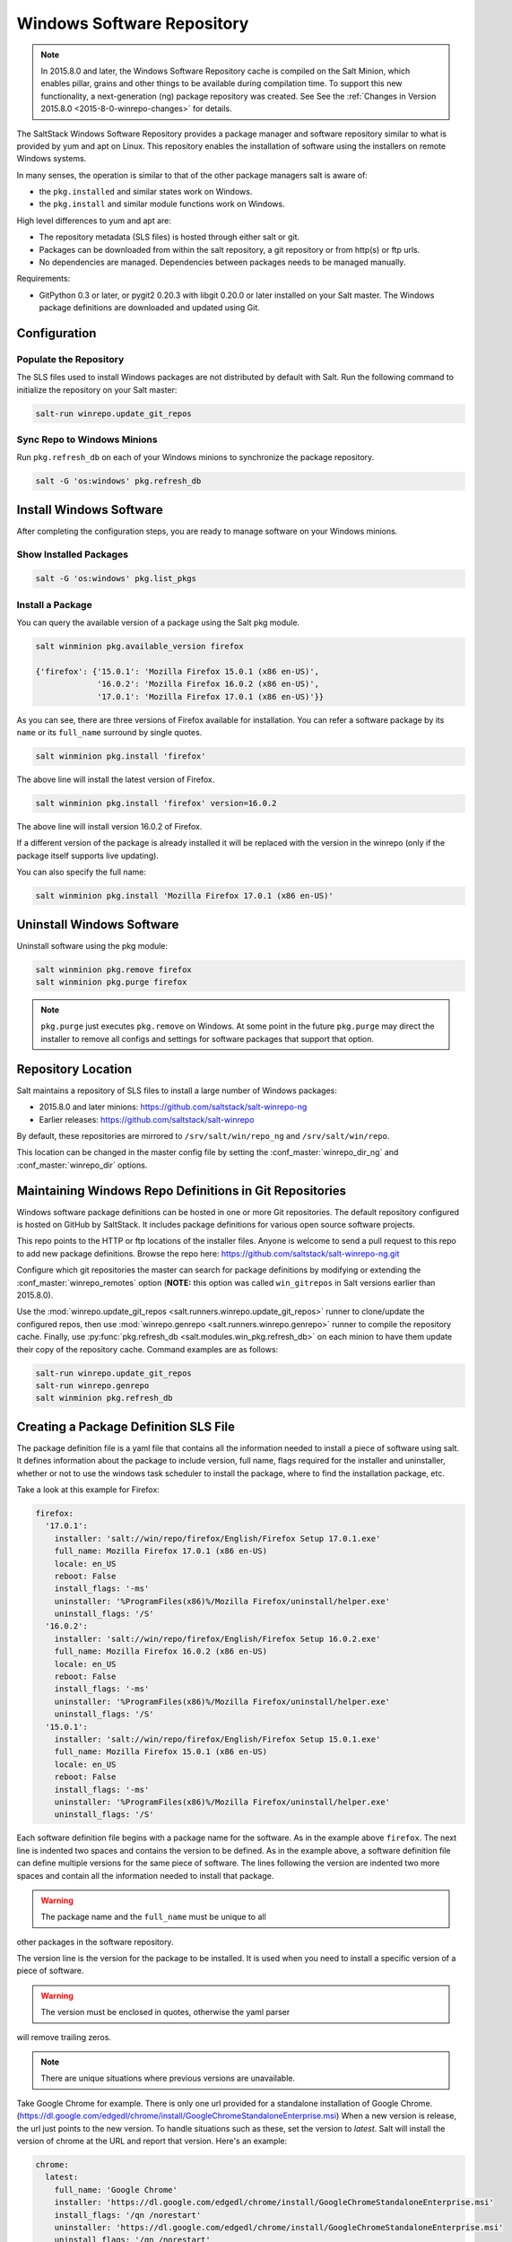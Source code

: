 .. _windows-package-manager:

===========================
Windows Software Repository
===========================

.. note::
   In 2015.8.0 and later, the Windows Software Repository cache is compiled on
   the Salt Minion, which enables pillar, grains and other things to be
   available during compilation time. To support this new functionality,
   a next-generation (ng) package repository was created. See See the
   :ref:`Changes in Version 2015.8.0 <2015-8-0-winrepo-changes>` for details.

The SaltStack Windows Software Repository provides a package manager and software
repository similar to what is provided by yum and apt on Linux. This repository
enables the installation of software using the installers on remote Windows
systems.

In many senses, the operation is similar to that of
the other package managers salt is aware of:

- the ``pkg.installed`` and similar states work on Windows.
- the ``pkg.install`` and similar module functions work on Windows.

High level differences to yum and apt are:

- The repository metadata (SLS files) is hosted through either salt or
  git.
- Packages can be downloaded from within the salt repository, a git
  repository or from http(s) or ftp urls.
- No dependencies are managed. Dependencies between packages needs to
  be managed manually.

Requirements:

- GitPython 0.3 or later, or pygit2 0.20.3 with libgit 0.20.0 or later installed
  on your Salt master. The Windows package definitions are downloaded
  and updated using Git.


Configuration
=============

Populate the Repository
-----------------------

The SLS files used to install Windows packages are not distributed by default with
Salt. Run the following command to initialize the repository on your Salt
master:

.. code-block:: bash

    salt-run winrepo.update_git_repos

Sync Repo to Windows Minions
----------------------------

Run ``pkg.refresh_db`` on each of your Windows minions to synchronize
the package repository.

.. code-block:: bash

    salt -G 'os:windows' pkg.refresh_db

Install Windows Software
========================

After completing the configuration steps, you are ready to manage software on your
Windows minions.

Show Installed Packages
-----------------------

.. code-block:: bash

    salt -G 'os:windows' pkg.list_pkgs

Install a Package
-----------------

You can query the available version of a package using the Salt pkg module.

.. code-block:: bash

    salt winminion pkg.available_version firefox

    {'firefox': {'15.0.1': 'Mozilla Firefox 15.0.1 (x86 en-US)',
                 '16.0.2': 'Mozilla Firefox 16.0.2 (x86 en-US)',
                 '17.0.1': 'Mozilla Firefox 17.0.1 (x86 en-US)'}}

As you can see, there are three versions of Firefox available for installation.
You can refer a software package by its ``name`` or its ``full_name`` surround
by single quotes.

.. code-block:: bash

    salt winminion pkg.install 'firefox'

The above line will install the latest version of Firefox.

.. code-block:: bash

    salt winminion pkg.install 'firefox' version=16.0.2

The above line will install version 16.0.2 of Firefox.

If a different version of the package is already installed it will be replaced
with the version in the winrepo (only if the package itself supports live
updating).

You can also specify the full name:

.. code-block:: bash

    salt winminion pkg.install 'Mozilla Firefox 17.0.1 (x86 en-US)'


Uninstall Windows Software
==========================

Uninstall software using the pkg module:

.. code-block:: bash

    salt winminion pkg.remove firefox
    salt winminion pkg.purge firefox

.. note::
   ``pkg.purge`` just executes ``pkg.remove`` on Windows. At some point in the
   future ``pkg.purge`` may direct the installer to remove all configs and
   settings for software packages that support that option.


Repository Location
===================

Salt maintains a repository of SLS files to install a large number of Windows
packages:

- 2015.8.0 and later minions: https://github.com/saltstack/salt-winrepo-ng
- Earlier releases: https://github.com/saltstack/salt-winrepo

By default, these repositories are mirrored to ``/srv/salt/win/repo_ng``
and ``/srv/salt/win/repo``.

This location can be changed in the master config file by setting the
:conf_master:`winrepo_dir_ng` and :conf_master:`winrepo_dir` options.


Maintaining Windows Repo Definitions in Git Repositories
========================================================

Windows software package definitions can be hosted in one or more Git
repositories. The default repository configured is hosted on GitHub by
SaltStack. It includes package definitions for various open source
software projects.

This repo points to the HTTP or ftp locations of the installer files. Anyone is
welcome to send a pull request to this repo to add new package definitions.
Browse the repo here: https://github.com/saltstack/salt-winrepo-ng.git

Configure which git repositories the master can search for package definitions
by modifying or extending the :conf_master:`winrepo_remotes` option (**NOTE:**
this option was called ``win_gitrepos`` in Salt versions earlier than 2015.8.0).

Use the :mod:`winrepo.update_git_repos
<salt.runners.winrepo.update_git_repos>` runner to clone/update the configured
repos, then use :mod:`winrepo.genrepo <salt.runners.winrepo.genrepo>`
runner to compile the repository cache. Finally, use :py:func:`pkg.refresh_db
<salt.modules.win_pkg.refresh_db>` on each minion to have them update their
copy of the repository cache. Command examples are as follows:

.. code-block:: bash

    salt-run winrepo.update_git_repos
    salt-run winrepo.genrepo
    salt winminion pkg.refresh_db


Creating a Package Definition SLS File
======================================

The package definition file is a yaml file that contains all the information
needed to install a piece of software using salt. It defines information about
the package to include version, full name, flags required for the installer and
uninstaller, whether or not to use the windows task scheduler to install the
package, where to find the installation package, etc.

Take a look at this example for Firefox:

.. code-block:: yaml

    firefox:
      '17.0.1':
        installer: 'salt://win/repo/firefox/English/Firefox Setup 17.0.1.exe'
        full_name: Mozilla Firefox 17.0.1 (x86 en-US)
        locale: en_US
        reboot: False
        install_flags: '-ms'
        uninstaller: '%ProgramFiles(x86)%/Mozilla Firefox/uninstall/helper.exe'
        uninstall_flags: '/S'
      '16.0.2':
        installer: 'salt://win/repo/firefox/English/Firefox Setup 16.0.2.exe'
        full_name: Mozilla Firefox 16.0.2 (x86 en-US)
        locale: en_US
        reboot: False
        install_flags: '-ms'
        uninstaller: '%ProgramFiles(x86)%/Mozilla Firefox/uninstall/helper.exe'
        uninstall_flags: '/S'
      '15.0.1':
        installer: 'salt://win/repo/firefox/English/Firefox Setup 15.0.1.exe'
        full_name: Mozilla Firefox 15.0.1 (x86 en-US)
        locale: en_US
        reboot: False
        install_flags: '-ms'
        uninstaller: '%ProgramFiles(x86)%/Mozilla Firefox/uninstall/helper.exe'
        uninstall_flags: '/S'

Each software definition file begins with a package name for the software. As in
the example above ``firefox``. The next line is indented two spaces and contains
the version to be defined. As in the example above, a software definition file
can define multiple versions for the same piece of software. The lines following
the version are indented two more spaces and contain all the information needed
to install that package.

.. warning:: The package name and the ``full_name`` must be unique to all
other packages in the software repository.

The version line is the version for the package to be installed. It is used when
you need to install a specific version of a piece of software.

.. warning:: The version must be enclosed in quotes, otherwise the yaml parser
will remove trailing zeros.

.. note:: There are unique situations where previous versions are unavailable.
Take Google Chrome for example. There is only one url provided for a standalone
installation of Google Chrome. (https://dl.google.com/edgedl/chrome/install/GoogleChromeStandaloneEnterprise.msi)
When a new version is release, the url just points to the new version. To handle
situations such as these, set the version to `latest`. Salt will install the
version of chrome at the URL and report that version. Here's an example:

.. code-block:: bash

    chrome:
      latest:
        full_name: 'Google Chrome'
        installer: 'https://dl.google.com/edgedl/chrome/install/GoogleChromeStandaloneEnterprise.msi'
        install_flags: '/qn /norestart'
        uninstaller: 'https://dl.google.com/edgedl/chrome/install/GoogleChromeStandaloneEnterprise.msi'
        uninstall_flags: '/qn /norestart'
        msiexec: True
        locale: en_US
        reboot: False

Available parameters are as follows:

:param str full_name: The Full Name for the software as shown in "Programs and
Features" in the control panel. You can also get this information by installing
the package manually and then running ``pkg.list_pkgs``. Here's an example of
the output from ``pkg.list_pkgs``:

.. code-block:: bash

    salt 'test-2008' pkg.list_pkgs
    test-2008
        ----------
        7-Zip 9.20 (x64 edition):
            9.20.00.0
        Microsoft .NET Framework 4 Client Profile:
            4.0.30319,4.0.30319
        Microsoft .NET Framework 4 Extended:
            4.0.30319,4.0.30319
        Microsoft Visual C++ 2008 Redistributable - x64 9.0.21022:
            9.0.21022
        Mozilla Firefox 17.0.1 (x86 en-US):
            17.0.1
        Mozilla Maintenance Service:
            17.0.1
        NSClient++ (x64):
            0.3.8.76
        Notepad++:
            6.4.2
        Salt Minion 0.16.0:
            0.16.0

Notice the Full Name for Firefox: Mozilla Firefox 17.0.0 (x86 en-US). That's
exactly what's in the ``full_name`` parameter in the software definition file.

If any of the software insalled on the machine matches one of the software
definition files in the repository the full_name will be automatically renamed
to the package name. The example below shows the ``pkg.list_pkgs`` for a
machine that already has Mozilla Firefox 17.0.1 installed.

.. code-block:: bash

    test-2008:
        ----------
        7zip:
            9.20.00.0
        Microsoft .NET Framework 4 Client Profile:
            4.0.30319,4.0.30319
        Microsoft .NET Framework 4 Extended:
            4.0.30319,4.0.30319
        Microsoft Visual C++ 2008 Redistributable - x64 9.0.21022:
            9.0.21022
        Mozilla Maintenance Service:
            17.0.1
        Notepad++:
            6.4.2
        Salt Minion 0.16.0:
            0.16.0
        firefox:
            17.0.1
        nsclient:
            0.3.9.328

.. important:: The version number and ``full_name`` need to match the output
from ``pkg.list_pkgs`` so that the status can be verified when running
highstate.

.. note:: It is still possible to successfully install packages using
``pkg.install`` even if they don't match. This can make troubleshooting
difficult so be careful.

:param str installer: The path to the ``.exe`` or ``.msi`` to use to install the
package. This can be a path or a URL. If it is a URL or a salt path (salt://),
the package will be cached locally and then executed. If it is a path to a file
on disk or a file share, it will be executed directly.

:param str install_flags: Any flags that need to be passed to the installer to
make it perform a silent install. These can often be found by adding ``/?`` or
``/h`` when running the installer from the command line. A great resource for
finding these silent install flags can be found on the WPKG project's wiki_:

Salt will not return if the installer is waiting for user input so these are
important.

:param str uninstaller: The path to the program used to uninstall this software.
This can be the path to the same `exe` or `msi` used to install the software. It
can also be a GUID. You can find this value in the registry under the following
keys:

- Software\\Microsoft\\Windows\\CurrentVersion\\Uninstall
- Software\\Wow6432None\\Microsoft\\Windows\\CurrentVersion\\Uninstall

:param str uninstall_flags: Any flags that need to be passed to the uninstaller
to make it perform a silent uninstall. These can often be found by adding
``/?`` or ``/h`` when running the uninstaller from the command line. A great
resource for finding these silent install flags can be found on the WPKG
project's wiki_:

Salt will not return if the uninstaller is waiting for user input so these are
important.

Here are some examples of installer and uninstaller settings:

.. code-block:: yaml

    7zip:
      '9.20.00.0':
        installer: salt://win/repo/7zip/7z920-x64.msi
        full_name: 7-Zip 9.20 (x64 edition)
        reboot: False
        install_flags: '/qn /norestart'
        msiexec: True
        uninstaller: '{23170F69-40C1-2702-0920-000001000000}'
        uninstall_flags: '/qn /norestart'

Alternatively the ``uninstaller`` can also simply repeat the URL of the msi file.

.. code-block:: yaml

    7zip:
      '9.20.00.0':
        installer: salt://win/repo/7zip/7z920-x64.msi
        full_name: 7-Zip 9.20 (x64 edition)
        reboot: False
        install_flags: '/qn /norestart'
        msiexec: True
        uninstaller: salt://win/repo/7zip/7z920-x64.msi
        uninstall_flags: '/qn /norestart'

:param bool msiexec: This tells salt to use ``msiexec /i`` to install the
package and ``msiexec /x`` to uninstall. This is for `.msi` installations.

:param bool allusers: This parameter is specific to `.msi` installations. It
tells `msiexec` to install the software for all users. The default is True.

:param bool cache_dir: If true, the entire directory where the installer resides
will be recursively cached. This is useful for installers that depend on other
files in the same directory for installation.

.. note:: Only applies to salt: installer URLs.

Here's an example for a software package that has dependent files:

.. code-block:: yaml

    sqlexpress:
      '12.0.2000.8':
        installer: 'salt://win/repo/sqlexpress/setup.exe'
        full_name: Microsoft SQL Server 2014 Setup (English)
        reboot: False
        install_flags: '/ACTION=install /IACCEPTSQLSERVERLICENSETERMS /Q'
        cache_dir: True

:param bool use_scheduler: If true, windows will use the task scheduler to run
the installation. This is useful for running the salt installation itself as
the installation process kills any currently running instances of salt.

:param bool reboot: Not implemented

:param str local: Not implemented

Examples can be found at https://github.com/saltstack/salt-winrepo-ng


.. _standalone-winrepo:

Managing Windows Software on a Standalone Windows Minion
========================================================

The Windows Package Repository functions similar in a standalone environment,
with a few differences in the configuration.

To replace the winrepo runner that is used on the Salt master, an :mod:`execution module
<salt.modules.win_repo>` exists to provide the same functionality to standalone
minions. The functions are named the same as the ones in the runner, and are
used in the same way; the only difference is that ``salt-call`` is used instead
of ``salt-run``:

.. code-block:: bash

    salt-call winrepo.update_git_repos
    salt-call winrepo.genrepo
    salt-call pkg.refresh_db

After executing the previous commands the repository on the standalone system
is ready to use.

Custom Location for Repository SLS Files
----------------------------------------

If :conf_minion:`file_roots` has not been modified in the minion
configuration, then no additional configuration needs to be added to the
minion configuration. The :py:func:`winrepo.genrepo
<salt.modules.win_repo.genrepo>` function from the :mod:`winrepo
<salt.modules.win_repo>` execution module will by default look for the
filename specified by :conf_minion:`winrepo_cachefile` within
``C:\salt\srv\salt\win\repo``.

If the :conf_minion:`file_roots` parameter has been modified, then
:conf_minion:`winrepo_dir` must be modified to fall within that path, at the
proper relative path. For example, if the ``base`` environment in
:conf_minion:`file_roots` points to ``D:\foo``, and
:conf_minion:`winrepo_source_dir` is ``salt://win/repo``, then
:conf_minion:`winrepo_dir` must be set to ``D:\foo\win\repo`` to ensure that
:py:func:`winrepo.genrepo <salt.modules.win_repo.genrepo>` puts the cachefile
into right location.


Config Options for Minions 2015.8.0 and Later
=============================================

The :conf_minion:`winrepo_source_dir` config parameter (default:
``salt://win/repo``) controls where :mod:`pkg.refresh_db
<salt.modules.win_pkg.refresh_db>` looks for the cachefile (default:
``winrepo.p``). This means that the default location for the winrepo cachefile
would be ``salt://win/repo/winrepo.p``. Both :conf_minion:`winrepo_source_dir`
and :conf_minion:`winrepo_cachefile` can be adjusted to match the actual
location of this file on the Salt fileserver.


Config Options for Minions Before 2015.8.0
==========================================

If connected to a master, the minion will by default look for the winrepo
cachefile (the file generated by the :mod:`winrepo.genrepo runner
<salt.runners.winrepo.genrepo>`) at ``salt://win/repo/winrepo.p``. If the
cachefile is in a different path on the salt fileserver, then
:conf_minion:`win_repo_cachefile` will need to be updated to reflect the proper
location.


.. _2015-8-0-winrepo-changes:

Changes in Version 2015.8.0
===========================

Git repository management for the Windows Software Repository has changed
in version 2015.8.0, and several master/minion config parameters have been
renamed to make their naming more consistent with each other.

For a list of the winrepo config options, see :ref:`here
<winrepo-master-config-opts>` for master config options, and :ref:`here
<winrepo-minion-config-opts>` for configuration options for masterless Windows
minions.

On the master, the :mod:`winrepo.update_git_repos
<salt.runners.winrepo.update_git_repos>` runner has been updated to use either
pygit2_ or GitPython_ to checkout the git repositories containing repo data. If
pygit2_ or GitPython_ is installed, existing winrepo git checkouts should be
removed after upgrading to 2015.8.0, to allow them to be checked out again by
running :py:func:`winrepo.update_git_repos
<salt.runners.winrepo.update_git_repos>`.

If neither GitPython_ nor pygit2_ are installed, then Salt will fall back to
the pre-existing behavior for :mod:`winrepo.update_git_repos
<salt.runners.winrepo.update_git_repos>`, and a warning will be logged in the
master log.

.. note::
    Standalone Windows minions do not support the new GitPython_/pygit2_
    functionality, and will instead use the :py:func:`git.latest
    <salt.states.git.latest>` state to keep repositories up-to-date. More
    information on how to use the Windows Software Repo on a standalone minion
    can be found :ref:`here <standalone-winrepo>`.

.. _pygit2: https://github.com/libgit2/pygit2
.. _GitPython: https://github.com/gitpython-developers/GitPython


Config Parameters Renamed
-------------------------

Many of the legacy winrepo configuration parameters have changed in version 2015.8.0
to make the naming more consistent. The old parameter names will still work,
but a warning will be logged indicating that the old name is deprecated.

Below are the parameters which have changed for version 2015.8.0:

Master Config
*************

======================== ================================
Old Name                 New Name
======================== ================================
win_repo                 :conf_master:`winrepo_dir`
win_repo_mastercachefile :conf_master:`winrepo_cachefile`
win_gitrepos             :conf_master:`winrepo_remotes`
======================== ================================

.. note::
   ``winrepo_cachefile`` is no longer used by 2015.8.0 and later minions, and
   the ``winrepo_dir`` setting is replaced by ``winrepo_dir_ng`` for 2015.8.0
   and later minions.

See :ref:`here <winrepo-master-config-opts>` for detailed information on all
master config options for the Windows Repo.

Minion Config
*************

======================== ================================
Old Name                 New Name
======================== ================================
win_repo                 :conf_minion:`winrepo_dir`
win_repo_cachefile       :conf_minion:`winrepo_cachefile`
win_gitrepos             :conf_minion:`winrepo_remotes`
======================== ================================

See :ref:`here <winrepo-minion-config-opts>` for detailed information on all
minion config options for the Windows Repo.

pygit2_/GitPython_ Support for Maintaining Git Repos
----------------------------------------------------

The :py:func:`winrepo.update_git_repos <salt.runners.winrepo.update_git_repos>`
runner (and the corresponding :py:func:`remote execution function
<salt.modules.win_repo.update_git_repos>` for standalone minions) now makes use
of the same underlying code used by the :ref:`Git Fileserver Backend
<tutorial-gitfs>` and :mod:`Git External Pillar <salt.pillar.git_pillar>` to
maintain and update its local clones of git repositories. If a compatible
version of either pygit2_ (0.20.3 and later) or GitPython_ (0.3.0 or later) is
installed, then Salt will use it instead of the old method (which invokes the
:py:func:`git.latest <salt.states.git.latest>` state).

.. note::
    If compatible versions of both pygit2_ and GitPython_ are installed, then
    Salt will prefer pygit2_, to override this behavior use the
    :conf_master:`winrepo_provider` configuration parameter:

    .. code-block:: yaml

        winrepo_provider: gitpython

    The :mod:`winrepo execution module <salt.modules.win_repo>` (discussed
    above in the :ref:`Managing Windows Software on a Standalone Windows Minion
    <standalone-winrepo>` section) does not yet officially support the new
    pygit2_/GitPython_ functionality, but if either pygit2_ or GitPython_ is
    installed into Salt's bundled Python then it *should* work. However, it
    should be considered experimental at this time.

.. _pygit2: https://github.com/libgit2/pygit2
.. _GitPython: https://github.com/gitpython-developers/GitPython

To minimize potential issues, it is a good idea to remove any winrepo git
repositories that were checked out by the old (pre-2015.8.0) winrepo code when
upgrading the master to 2015.8.0 or later, and run
:py:func:`winrepo.update_git_repos <salt.runners.winrepo.update_git_repos>` to
clone them anew after the master is started.

Additional added features include the ability to access authenticated git
repositories (**NOTE:** pygit2_ only), and to set per-remote config settings.
An example of this would be the following:

.. code-block:: yaml

    winrepo_remotes:
      - https://github.com/saltstack/salt-winrepo.git
      - git@github.com:myuser/myrepo.git:
        - pubkey: /path/to/key.pub
        - privkey: /path/to/key
        - passphrase: myaw3s0m3pa$$phr4$3
      - https://github.com/myuser/privaterepo.git:
        - user: mygithubuser
        - password: CorrectHorseBatteryStaple

.. note::
    Per-remote configuration settings work in the same fashion as they do in
    gitfs, with global parameters being overridden by their per-remote
    counterparts (for instance, setting :conf_master:`winrepo_passphrase` would
    set a global passphrase for winrepo that would apply to all SSH-based
    remotes, unless overridden by a ``passphrase`` per-remote parameter).

    See :ref:`here <gitfs-per-remote-config>` for more a more in-depth
    explanation of how per-remote configuration works in gitfs, the same
    principles apply to winrepo.

There are a couple other changes in how Salt manages git repos using
pygit2_/GitPython_. First of all, a ``clean`` argument has been added to the
:py:func:`winrepo.update_git_repos <salt.runners.winrepo.update_git_repos>`
runner, which (if set to ``True``) will tell the runner to dispose of
directories under the :conf_master:`winrepo_dir` which are not explicitly
configured. This prevents the need to manually remove these directories when a
repo is removed from the config file. To clean these old directories, just pass
``clean=True``, like so:

.. code-block:: bash

    salt-run winrepo.update_git_repos clean=True

However, if a mix of git and non-git Windows Repo definition files are being
used, then this should *not* be used, as it will remove the directories
containing non-git definitions.

The other major change is that collisions between repo names are now detected,
and the :py:func:`winrepo.update_git_repos
<salt.runners.winrepo.update_git_repos>` runner will not proceed if any are
detected. Consider the following configuration:

.. code-block:: yaml

    winrepo_remotes:
      - https://foo.com/bar/baz.git
      - https://mydomain.tld/baz.git
      - https://github.com/foobar/baz

The :py:func:`winrepo.update_git_repos <salt.runners.winrepo.update_git_repos>`
runner will refuse to update repos here, as all three of these repos would be
checked out to the same directory. To work around this, a per-remote parameter
called ``name`` can be used to resolve these conflicts:

.. code-block:: yaml

    winrepo_remotes:
      - https://foo.com/bar/baz.git
      - https://mydomain.tld/baz.git:
        - name: baz_junior
      - https://github.com/foobar/baz:
        - name: baz_the_third

.. _wiki: http://wpkg.org/Category:Silent_Installers

Troubleshooting
===============

Incorrect name/version
----------------------

If the package seems to install properly, but salt reports a failure then it is
likely you have a version or ``full_name`` mismatch.

Check the exact ``full_name`` and version used by the package. Use
``pkg.list_pkgs`` to check that the names and version exactly match what is
installed.

Changes to sls files not being picked up
----------------------------------------

Ensure you have (re)generated the repository cache file and then
updated the repository cache on the relevant minions:

.. code-block:: bash

    salt-run winrepo.genrepo
    salt winminion pkg.refresh_db


Packages management under Windows 2003
----------------------------------------

On Windows server 2003, you need to install optional Windows component
"wmi windows installer provider" to have full list of installed packages.
If you don't have this, salt-minion can't report some installed software.


How Success and Failure are Reported
------------------------------------

The install state/module function of the Windows package manager works
roughly as follows:

1. Execute ``pkg.list_pkgs`` and store the result
2. Check if any action needs to be taken. (i.e. compare required package
   and version against ``pkg.list_pkgs`` results)
3. If so, run the installer command.
4. Execute ``pkg.list_pkgs`` and compare to the result stored from
   before installation.
5. Success/Failure/Changes will be reported based on the differences
   between the original and final ``pkg.list_pkgs`` results.

If there are any problems in using the package manager it is likely to
be due to the data in your sls files not matching the difference
between the pre and post ``pkg.list_pkgs`` results.
